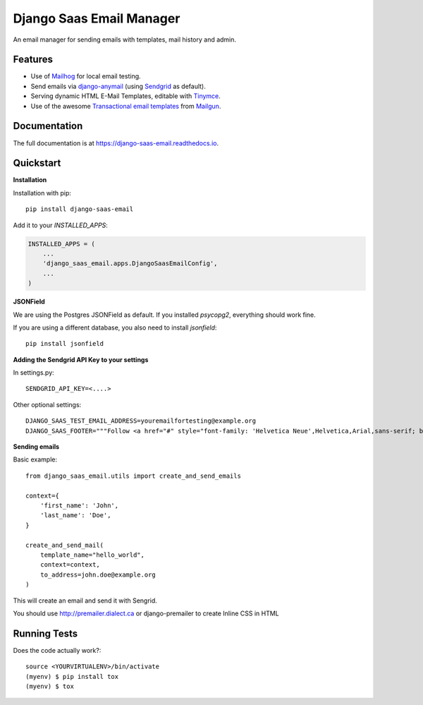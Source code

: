 =============================
Django Saas Email Manager
=============================

.. image:: https://badge.fury.io/py/django-saas-email.svg
    :target: https://badge.fury.io/py/django-saas-email

.. image:: https://travis-ci.org/unicorn-supplies/django-saas-email.svg?branch=master
    :target: https://travis-ci.org/unicorn-supplies/django-saas-email

.. image:: https://codecov.io/gh/unicorn-supplies/django-saas-email/branch/master/graph/badge.svg
    :target: https://codecov.io/gh/unicorn-supplies/django-saas-email

An email manager for sending emails with templates, mail history and admin.

Features
--------

* Use of `Mailhog <https://github.com/mailhog/MailHog/>`_ for local email testing.
* Send emails via `django-anymail <https://github.com/anymail/django-anymail>`_ (using `Sendgrid <https://sendgrid.com>`__ as default).
* Serving dynamic HTML E-Mail Templates, editable with `Tinymce <https://github.com/aljosa/django-tinymce>`_.
* Use of the awesome `Transactional email templates <https://github.com/mailgun/transactional-email-templates>`_ from `Mailgun <https://www.mailgun.com>`_.


Documentation
-------------

The full documentation is at https://django-saas-email.readthedocs.io.

Quickstart
----------

**Installation**

Installation with pip::

    pip install django-saas-email


Add it to your `INSTALLED_APPS`:

.. code-block:: python

    INSTALLED_APPS = (
        ...
        'django_saas_email.apps.DjangoSaasEmailConfig',
        ...
    )


**JSONField**

We are using the Postgres JSONField as default. If you installed `psycopg2`, everything should work fine.

If you are using a different database, you also need to install `jsonfield`::

    pip install jsonfield


**Adding the Sendgrid API Key to your settings**

In settings.py::

    SENDGRID_API_KEY=<....>

Other optional settings::

    DJANGO_SAAS_TEST_EMAIL_ADDRESS=youremailfortesting@example.org
    DJANGO_SAAS_FOOTER="""Follow <a href="#" style="font-family: 'Helvetica Neue',Helvetica,Arial,sans-serif; box-sizing: border-box; font-size: 12px; color: #999; text-decoration: underline; margin: 0;">@yourcompany</a> on Twitter"""

**Sending emails**

Basic example::

    from django_saas_email.utils import create_and_send_emails

    context={
        'first_name': 'John',
        'last_name': 'Doe',
    }

    create_and_send_mail(
        template_name="hello_world",
        context=context,
        to_address=john.doe@example.org
    )

This will create an email and send it with Sengrid.

You should use http://premailer.dialect.ca or django-premailer to create Inline CSS in HTML


Running Tests
-------------

Does the code actually work?::

    source <YOURVIRTUALENV>/bin/activate
    (myenv) $ pip install tox
    (myenv) $ tox

